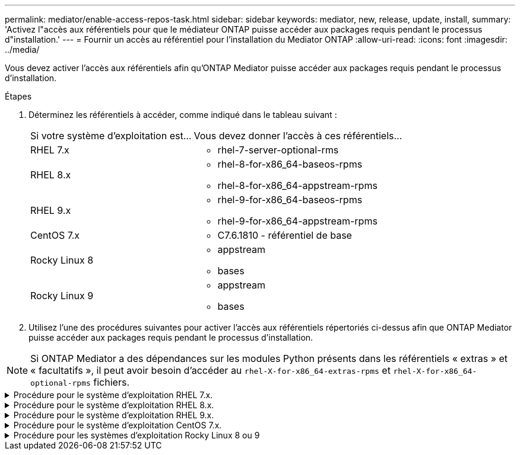 ---
permalink: mediator/enable-access-repos-task.html 
sidebar: sidebar 
keywords: mediator, new, release, update, install, 
summary: 'Activez l"accès aux référentiels pour que le médiateur ONTAP puisse accéder aux packages requis pendant le processus d"installation.' 
---
= Fournir un accès au référentiel pour l'installation du Mediator ONTAP
:allow-uri-read: 
:icons: font
:imagesdir: ../media/


[role="lead"]
Vous devez activer l'accès aux référentiels afin qu'ONTAP Mediator puisse accéder aux packages requis pendant le processus d'installation.

.Étapes
. Déterminez les référentiels à accéder, comme indiqué dans le tableau suivant :
+
[cols="35,65"]
|===


| Si votre système d'exploitation est... | Vous devez donner l'accès à ces référentiels... 


 a| 
RHEL 7.x
 a| 
** rhel-7-server-optional-rms




 a| 
RHEL 8.x
 a| 
** rhel-8-for-x86_64-baseos-rpms
** rhel-8-for-x86_64-appstream-rpms




 a| 
RHEL 9.x
 a| 
** rhel-9-for-x86_64-baseos-rpms
** rhel-9-for-x86_64-appstream-rpms




 a| 
CentOS 7.x
 a| 
** C7.6.1810 - référentiel de base




 a| 
Rocky Linux 8
 a| 
** appstream
** bases




 a| 
Rocky Linux 9
 a| 
** appstream
** bases


|===
. Utilisez l'une des procédures suivantes pour activer l'accès aux référentiels répertoriés ci-dessus afin que ONTAP Mediator puisse accéder aux packages requis pendant le processus d'installation.



NOTE: Si ONTAP Mediator a des dépendances sur les modules Python présents dans les référentiels « extras » et « facultatifs », il peut avoir besoin d'accéder au  `rhel-X-for-x86_64-extras-rpms` et  `rhel-X-for-x86_64-optional-rpms` fichiers.

.Procédure pour le système d'exploitation RHEL 7.x.
[#rhel7x%collapsible]
====
Utilisez cette procédure si votre système d'exploitation est *RHEL 7.x* pour activer l'accès aux référentiels :

.Étapes
. Abonnez-vous au référentiel requis :
+
`subscription-manager repos --enable rhel-7-server-optional-rpms`

+
L'exemple suivant montre l'exécution de cette commande :

+
[listing]
----
[root@localhost ~]# subscription-manager repos --enable rhel-7-server-optional-rpms
Repository 'rhel-7-server-optional-rpms' is enabled for this system.
----
. Exécutez le `yum repolist` commande.
+
L'exemple suivant montre l'exécution de cette commande. Le référentiel "rhel-7-Server-optional-rpms" devrait apparaître dans la liste.

+
[listing]
----
[root@localhost ~]# yum repolist
Loaded plugins: product-id, search-disabled-repos, subscription-manager
rhel-7-server-optional-rpms | 3.2 kB  00:00:00
rhel-7-server-rpms | 3.5 kB  00:00:00
(1/3): rhel-7-server-optional-rpms/7Server/x86_64/group              |  26 kB  00:00:00
(2/3): rhel-7-server-optional-rpms/7Server/x86_64/updateinfo         | 2.5 MB  00:00:00
(3/3): rhel-7-server-optional-rpms/7Server/x86_64/primary_db         | 8.3 MB  00:00:01
repo id                                      repo name                                             status
rhel-7-server-optional-rpms/7Server/x86_64   Red Hat Enterprise Linux 7 Server - Optional (RPMs)   19,447
rhel-7-server-rpms/7Server/x86_64            Red Hat Enterprise Linux 7 Server (RPMs)              26,758
repolist: 46,205
[root@localhost ~]#
----


====
.Procédure pour le système d'exploitation RHEL 8.x.
[#rhel8x%collapsible]
====
Utilisez cette procédure si votre système d'exploitation est *RHEL 8.x* pour activer l'accès aux référentiels :

.Étapes
. Abonnez-vous au référentiel requis :
+
`subscription-manager repos --enable rhel-8-for-x86_64-baseos-rpms`

+
`subscription-manager repos --enable rhel-8-for-x86_64-appstream-rpms`

+
L'exemple suivant montre l'exécution de cette commande :

+
[listing]
----
[root@localhost ~]# subscription-manager repos --enable rhel-8-for-x86_64-baseos-rpms
Repository 'rhel-8-for-x86_64-baseos-rpms' is enabled for this system.
[root@localhost ~]# subscription-manager repos --enable rhel-8-for-x86_64-appstream-rpms
Repository 'rhel-8-for-x86_64-appstream-rpms' is enabled for this system.
----
. Exécutez le `yum repolist` commande.
+
Les nouveaux référentiels auxquels vous êtes abonné doivent apparaître dans la liste.



====
.Procédure pour le système d'exploitation RHEL 9.x.
[#rhel9x%collapsible]
====
Utilisez cette procédure si votre système d'exploitation est *RHEL 9.x* pour activer l'accès aux référentiels :

.Étapes
. Abonnez-vous au référentiel requis :
+
`subscription-manager repos --enable rhel-9-for-x86_64-baseos-rpms`

+
`subscription-manager repos --enable rhel-9-for-x86_64-appstream-rpms`

+
L'exemple suivant montre l'exécution de cette commande :

+
[listing]
----
[root@localhost ~]# subscription-manager repos --enable rhel-9-for-x86_64-baseos-rpms
Repository 'rhel-9-for-x86_64-baseos-rpms' is enabled for this system.
[root@localhost ~]# subscription-manager repos --enable rhel-9-for-x86_64-appstream-rpms
Repository 'rhel-9-for-x86_64-appstream-rpms' is enabled for this system.
----
. Exécutez le `yum repolist` commande.
+
Les nouveaux référentiels auxquels vous êtes abonné doivent apparaître dans la liste.



====
.Procédure pour le système d'exploitation CentOS 7.x.
[#centos7x%collapsible]
====
Utilisez cette procédure si votre système d'exploitation est *CentOS 7.x* pour activer l'accès aux référentiels :


NOTE: Les exemples suivants montrent un référentiel pour CentOS 7.6 et peuvent ne pas fonctionner pour d'autres versions de CentOS. Utilisez le référentiel de base pour votre version de CentOS.

.Étapes
. Ajoutez le référentiel C7.6.1810 - base. Le référentiel de coffre-fort C7.6.1810 - base contient le paquet "kernel-devel" nécessaire pour le Mediator ONTAP.
. Ajoutez les lignes suivantes à /etc/yum.repos.d/CentOS-Vault.repo.
+
[listing]
----
[C7.6.1810-base]
name=CentOS-7.6.1810 - Base
baseurl=http://vault.centos.org/7.6.1810/os/$basearch/
gpgcheck=1
gpgkey=file:///etc/pki/rpm-gpg/RPM-GPG-KEY-CentOS-7
enabled=1
----
. Exécutez le `yum repolist` commande.
+
L'exemple suivant montre l'exécution de cette commande. Le référentiel CentOS-7.6.1810 - base doit apparaître dans la liste.

+
[listing]
----
Loaded plugins: fastestmirror
Loading mirror speeds from cached hostfile
 * base: distro.ibiblio.org
 * extras: distro.ibiblio.org
 * updates: ewr.edge.kernel.org
C7.6.1810-base                                 | 3.6 kB  00:00:00
(1/2): C7.6.1810-base/x86_64/group_gz          | 166 kB  00:00:00
(2/2): C7.6.1810-base/x86_64/primary_db        | 6.0 MB  00:00:04
repo id                      repo name               status
C7.6.1810-base/x86_64        CentOS-7.6.1810 - Base  10,019
base/7/x86_64                CentOS-7 - Base         10,097
extras/7/x86_64              CentOS-7 - Extras       307
updates/7/x86_64             CentOS-7 - Updates      1,010
repolist: 21,433
[root@localhost ~]#
----


====
.Procédure pour les systèmes d'exploitation Rocky Linux 8 ou 9
[#rocky-linux-8-9%collapsible]
====
Utilisez cette procédure si votre système d'exploitation est *Rocky Linux 8* ou *Rocky Linux 9* pour permettre l'accès aux référentiels :

.Étapes
. Abonnez-vous aux référentiels requis :
+
`dnf config-manager --set-enabled baseos`

+
`dnf config-manager --set-enabled appstream`

. Exécutez un `clean` fonctionnement :
+
`dnf clean all`

. Vérifiez la liste des référentiels :
+
`dnf repolist`



....
[root@localhost ~]# dnf config-manager --set-enabled baseos
[root@localhost ~]# dnf config-manager --set-enabled appstream
[root@localhost ~]# dnf clean all
[root@localhost ~]# dnf repolist
repo id                        repo name
appstream                      Rocky Linux 8 - AppStream
baseos                         Rocky Linux 8 - BaseOS
[root@localhost ~]#
....
....
[root@localhost ~]# dnf config-manager --set-enabled baseos
[root@localhost ~]# dnf config-manager --set-enabled appstream
[root@localhost ~]# dnf clean all
[root@localhost ~]# dnf repolist
repo id                        repo name
appstream                      Rocky Linux 9 - AppStream
baseos                         Rocky Linux 9 - BaseOS
[root@localhost ~]#
....
====